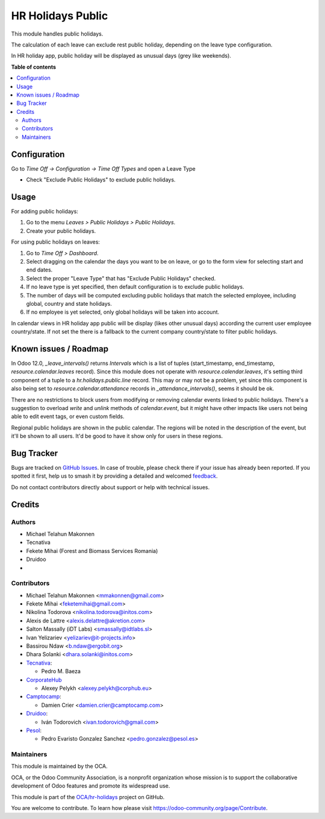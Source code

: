==================
HR Holidays Public
==================

.. 
   !!!!!!!!!!!!!!!!!!!!!!!!!!!!!!!!!!!!!!!!!!!!!!!!!!!!
   !! This file is generated by oca-gen-addon-readme !!
   !! changes will be overwritten.                   !!
   !!!!!!!!!!!!!!!!!!!!!!!!!!!!!!!!!!!!!!!!!!!!!!!!!!!!
   !! source digest: sha256:97a5473be95076d9cf3ac9f5ad936323cbd236f42e5a7ba2854bd41aeff163b8
   !!!!!!!!!!!!!!!!!!!!!!!!!!!!!!!!!!!!!!!!!!!!!!!!!!!!

.. |badge1| image:: https://img.shields.io/badge/maturity-Beta-yellow.png
    :target: https://odoo-community.org/page/development-status
    :alt: Beta
.. |badge2| image:: https://img.shields.io/badge/licence-AGPL--3-blue.png
    :target: http://www.gnu.org/licenses/agpl-3.0-standalone.html
    :alt: License: AGPL-3
.. |badge3| image:: https://img.shields.io/badge/github-OCA%2Fhr--holidays-lightgray.png?logo=github
    :target: https://github.com/OCA/hr-holidays/tree/16.0/hr_holidays_public
    :alt: OCA/hr-holidays
.. |badge4| image:: https://img.shields.io/badge/weblate-Translate%20me-F47D42.png
    :target: https://translation.odoo-community.org/projects/hr-holidays-16-0/hr-holidays-16-0-hr_holidays_public
    :alt: Translate me on Weblate
.. |badge5| image:: https://img.shields.io/badge/runboat-Try%20me-875A7B.png
    :target: https://runboat.odoo-community.org/builds?repo=OCA/hr-holidays&target_branch=16.0
    :alt: Try me on Runboat

|badge1| |badge2| |badge3| |badge4| |badge5|

This module handles public holidays.

The calculation of each leave can exclude rest public holiday, depending on
the leave type configuration.

In HR holiday app, public holiday will be displayed as unusual days (grey like weekends).

**Table of contents**

.. contents::
   :local:

Configuration
=============

Go to *Time Off -> Configuration -> Time Off Types* and open a Leave Type

* Check "Exclude Public Holidays" to exclude public holidays.

Usage
=====

For adding public holidays:

#. Go to the menu *Leaves > Public Holidays > Public Holidays*.
#. Create your public holidays.

For using public holidays on leaves:

#. Go to *Time Off > Dashboard*.
#. Select dragging on the calendar the days you want to be on leave, or go
   to the form view for selecting start and end dates.
#. Select the proper "Leave Type" that has "Exclude Public Holidays" checked.
#. If no leave type is yet specified, then default configuration is to exclude
   public holidays.
#. The number of days will be computed excluding public holidays that match the
   selected employee, including global, country and state holidays.
#. If no employee is yet selected, only global holidays will be taken into
   account.

In calendar views in HR holiday app public will be display
(likes other unusual days) according the current user employee country/state. If not set
the there is a fallback to the current company country/state to filter public holidays.

Known issues / Roadmap
======================

In Odoo 12.0, `_leave_intervals()` returns `Intervals` which is a list of
tuples (start_timestamp, end_timestamp, `resource.calendar.leaves` record).
Since this module does not operate with `resource.calendar.leaves`, it's
setting third component of a tuple to a `hr.holidays.public.line` record.
This may or may not be a problem, yet since this component is also being set to
`resource.calendar.attendance` records in `_attendance_intervals()`, seems it
should be ok.

There are no restrictions to block users from modifying or removing calendar
events linked to public holidays. There's a suggestion to overload `write` and
`unlink` methods of `calendar.event`, but it might have other impacts like
users not being able to edit event tags, or even custom fields.

Regional public holidays are shown in the public calendar. The regions will be
noted in the description of the event, but it'll be shown to all users. It'd
be good to have it show only for users in these regions.

Bug Tracker
===========

Bugs are tracked on `GitHub Issues <https://github.com/OCA/hr-holidays/issues>`_.
In case of trouble, please check there if your issue has already been reported.
If you spotted it first, help us to smash it by providing a detailed and welcomed
`feedback <https://github.com/OCA/hr-holidays/issues/new?body=module:%20hr_holidays_public%0Aversion:%2016.0%0A%0A**Steps%20to%20reproduce**%0A-%20...%0A%0A**Current%20behavior**%0A%0A**Expected%20behavior**>`_.

Do not contact contributors directly about support or help with technical issues.

Credits
=======

Authors
~~~~~~~

* Michael Telahun Makonnen
* Tecnativa
* Fekete Mihai (Forest and Biomass Services Romania)
* Druidoo
* 

Contributors
~~~~~~~~~~~~

* Michael Telahun Makonnen <mmakonnen@gmail.com>
* Fekete Mihai <feketemihai@gmail.com>
* Nikolina Todorova <nikolina.todorova@initos.com>
* Alexis de Lattre <alexis.delattre@akretion.com>
* Salton Massally (iDT Labs) <smassally@idtlabs.sl>
* Ivan Yelizariev <yelizariev@it-projects.info>
* Bassirou Ndaw <b.ndaw@ergobit.org>
* Dhara Solanki <dhara.solanki@initos.com>
* `Tecnativa <https://www.tecnativa.com>`__:

  * Pedro M. Baeza

* `CorporateHub <https://corporatehub.eu/>`__

  * Alexey Pelykh <alexey.pelykh@corphub.eu>

* `Camptocamp <https://www.camptocamp.com>`__:

  * Damien Crier <damien.crier@camptocamp.com>

* `Druidoo <https://www.druidoo.io>`__:

  * Iván Todorovich <ivan.todorovich@gmail.com>

* `Pesol <https://www.pesol.es>`__:

  * Pedro Evaristo Gonzalez Sanchez <pedro.gonzalez@pesol.es>

Maintainers
~~~~~~~~~~~

This module is maintained by the OCA.

.. image:: https://odoo-community.org/logo.png
   :alt: Odoo Community Association
   :target: https://odoo-community.org

OCA, or the Odoo Community Association, is a nonprofit organization whose
mission is to support the collaborative development of Odoo features and
promote its widespread use.

This module is part of the `OCA/hr-holidays <https://github.com/OCA/hr-holidays/tree/16.0/hr_holidays_public>`_ project on GitHub.

You are welcome to contribute. To learn how please visit https://odoo-community.org/page/Contribute.
